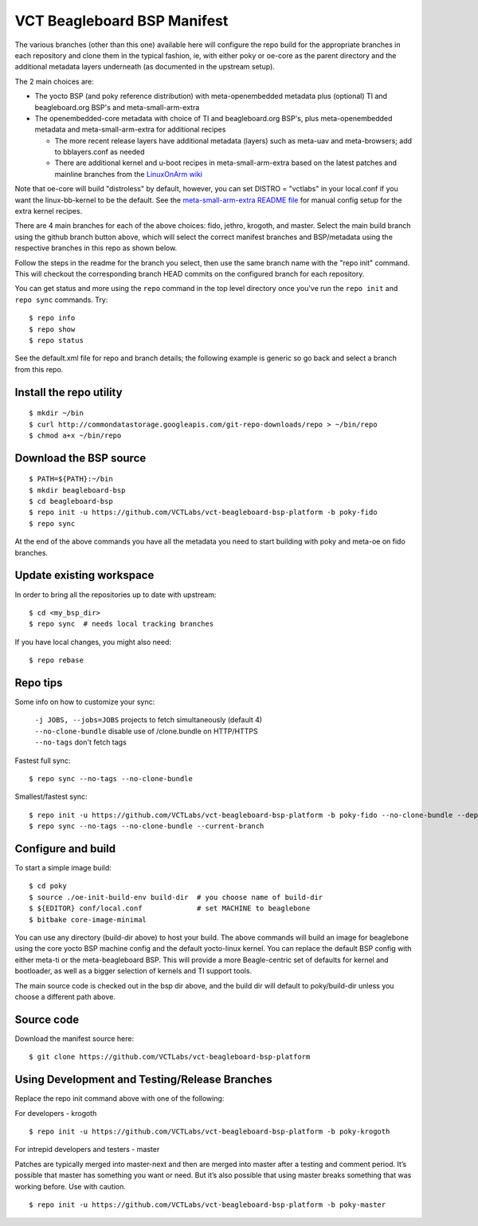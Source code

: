 ==============================
 VCT Beagleboard BSP Manifest
==============================

The various branches (other than this one) available here will configure the repo build
for the appropriate branches in each repository and clone them in the typical fashion,
ie, with either poky or oe-core as the parent directory and the additional metadata
layers underneath (as documented in the upstream setup).

The 2 main choices are:

* The yocto BSP (and poky reference distribution) with meta-openembedded metadata
  plus (optional) TI and beagleboard.org BSP's and meta-small-arm-extra

* The openembedded-core metadata with choice of TI and beagleboard.org BSP's, plus
  meta-openembedded metadata and meta-small-arm-extra for additional recipes

  - The more recent release layers have additional metadata (layers) such as
    meta-uav and meta-browsers; add to bblayers.conf as needed
  - There are additional kernel and u-boot recipes in meta-small-arm-extra
    based on the latest patches and mainline branches from the `LinuxOnArm wiki`_

Note that oe-core will build "distroless" by default, however, you can set
DISTRO = "vctlabs" in your local.conf if you want the linux-bb-kernel to
be the default.  See the `meta-small-arm-extra README file`_ for manual config
setup for the extra kernel recipes.

.. _LinuxOnArm wiki: https://eewiki.net/display/linuxonarm/BeagleBone+Black
.. _meta-small-arm-extra README file: https://github.com/sarnold/meta-small-arm-extra

There are 4 main branches for each of the above choices: fido, jethro, krogoth, and master.
Select the main build branch using the github branch button above, which will select the
correct manifest branches and BSP/metadata using the respective branches in this
repo as shown below.

Follow the steps in the readme for the branch you select, then use the same branch
name with the "repo init" command.  This will checkout the
corresponding branch HEAD commits on the configured branch for each repository.

You can get status and more using the ``repo`` command in the top level directory
once you've run the ``repo init`` and ``repo sync`` commands.  Try::

  $ repo info
  $ repo show
  $ repo status

See the default.xml file for repo and branch details; the following example is generic
so go back and select a branch from this repo.

Install the repo utility
------------------------

::

  $ mkdir ~/bin
  $ curl http://commondatastorage.googleapis.com/git-repo-downloads/repo > ~/bin/repo
  $ chmod a+x ~/bin/repo

Download the BSP source
-----------------------

::

  $ PATH=${PATH}:~/bin
  $ mkdir beagleboard-bsp
  $ cd beagleboard-bsp
  $ repo init -u https://github.com/VCTLabs/vct-beagleboard-bsp-platform -b poky-fido
  $ repo sync

At the end of the above commands you have all the metadata you need to start
building with poky and meta-oe on fido branches.

Update existing workspace
-------------------------

In order to bring all the repositories up to date with upstream::

  $ cd <my_bsp_dir>
  $ repo sync  # needs local tracking branches

If you have local changes, you might also need::

  $ repo rebase

Repo tips
---------

Some info on how to customize your sync:

  | ``-j JOBS, --jobs=JOBS``  projects to fetch simultaneously (default 4)
  | ``--no-clone-bundle``     disable use of /clone.bundle on HTTP/HTTPS
  | ``--no-tags``             don't fetch tags

Fastest full sync::

  $ repo sync --no-tags --no-clone-bundle

Smallest/fastest sync::

  $ repo init -u https://github.com/VCTLabs/vct-beagleboard-bsp-platform -b poky-fido --no-clone-bundle --depth=1
  $ repo sync --no-tags --no-clone-bundle --current-branch

Configure and build
-------------------

To start a simple image build::

  $ cd poky
  $ source ./oe-init-build-env build-dir  # you choose name of build-dir
  $ ${EDITOR} conf/local.conf             # set MACHINE to beaglebone
  $ bitbake core-image-minimal

You can use any directory (build-dir above) to host your build. The above commands will build an image for beaglebone using the core yocto BSP machine config and the default yocto-linux kernel. You can replace the default BSP config with either meta-ti or the meta-beagleboard BSP. This will provide a more Beagle-centric set of defaults for kernel and bootloader, as well as a bigger selection of kernels and TI support tools.

The main source code is checked out in the bsp dir above, and the build dir will default
to poky/build-dir unless you choose a different path above.

Source code
-----------

Download the manifest source here::

  $ git clone https://github.com/VCTLabs/vct-beagleboard-bsp-platform

Using Development and Testing/Release Branches
----------------------------------------------

Replace the repo init command above with one of the following:

For developers - krogoth

::

  $ repo init -u https://github.com/VCTLabs/vct-beagleboard-bsp-platform -b poky-krogoth

For intrepid developers and testers - master

Patches are typically merged into master-next and then are merged into master
after a testing and comment period. It’s possible that master has
something you want or need.  But it’s also possible that using master
breaks something that was working before.  Use with caution.

::

  $ repo init -u https://github.com/VCTLabs/vct-beagleboard-bsp-platform -b poky-master


